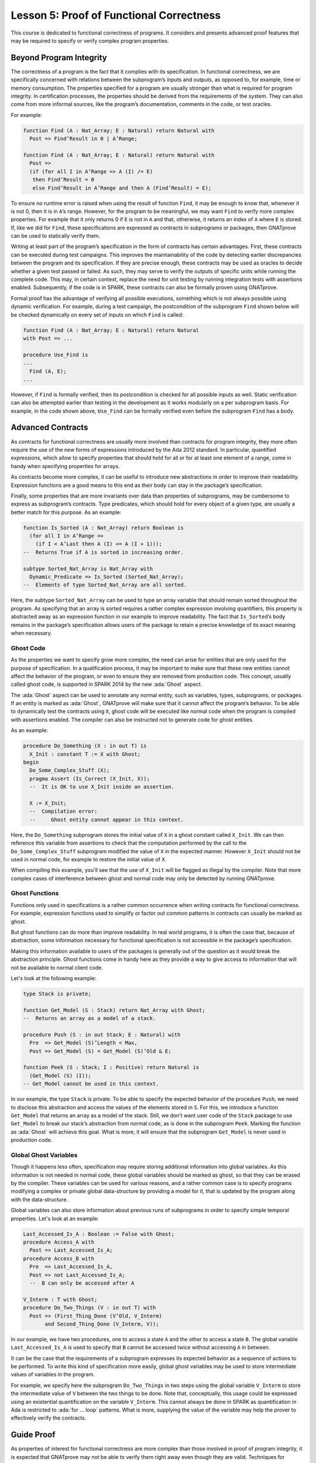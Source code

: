 Lesson 5: Proof of Functional Correctness
=====================================================================

.. role:: ada(code)
   :language: ada

This course is dedicated to functional correctness of programs. It considers and presents advanced proof features that may be required to specify or verify complex program properties.

Beyond Program Integrity
---------------------------------------------------------------------

The correctness of a program is the fact that it complies with its specification. In functional correctness, we are specifically concerned with relations between the subprogram’s inputs and outputs, as opposed to, for example, time or memory consumption. The properties specified for a program are usually stronger than what is required for program integrity. In certification processes, the properties should be derived from the requirements of the system. They can also come from more informal sources, like the program’s documentation, comments in the code, or test oracles.

For example:

.. code:: ada

    function Find (A : Nat_Array; E : Natural) return Natural with
      Post => Find’Result in 0 | A’Range;

    function Find (A : Nat_Array; E : Natural) return Natural with
      Post =>
      (if (for all I in A’Range => A (I) /= E)
       then Find’Result = 0
       else Find’Result in A’Range and then A (Find’Result) = E);

To ensure no runtime error is raised when using the result of function ``Find``, it may be enough to know that, whenever it is not 0, then it is in ``A``’s range. However, for the program to be meaningful, we may want ``Find`` to verify more complex properties. For example that it only returns 0 if ``E`` is not in ``A`` and that, otherwise, it returns an index of ``A`` where ``E`` is stored. If, like we did for ``Find``, these specifications are expressed as contracts in subprograms or packages, then GNATprove can be used to statically verify them.

Writing at least part of the program’s specification in the form of contracts has certain advantages. First, these contracts can be executed during test campaigns. This improves the maintainability of the code by detecting earlier discrepancies between the program and its specification. If they are precise enough, these contracts may be used as oracles to decide whether a given test passed or failed. As such, they may serve to verify the outputs of specific units while running the complete code. This may, in certain context, replace the need for unit testing by running integration tests with assertions enabled. Subsequently, if the code is in SPARK, these contracts can also be formally proven using GNATprove.

Formal proof has the advantage of verifying all possible executions, something which is not always possible using dynamic verification. For example, during a test campaign, the postcondition of the subprogram ``Find`` shown below will be checked dynamically on every set of inputs on which ``Find`` is called:

.. code:: ada

    function Find (A : Nat_Array; E : Natural) return Natural
    with Post => ...

    procedure Use_Find is
    ...
      Find (A, E);
    ...

However, if ``Find`` is formally verified, then its postcondition is checked for all possible inputs as well. Static verification can also be attempted earlier than testing in the development as it works modularly on a per subprogram basis. For example, in the code shown above, ``Use_Find`` can be formally verified even before the subprogram ``Find`` has a body.


Advanced Contracts
---------------------------------------------------------------------

As contracts for functional correctness are usually more involved than contracts for program integrity, they more often require the use of the new forms of expressions introduced by the Ada 2012 standard. In particular, quantified expressions, which allow to specify properties that should hold for all or for at least one element of a range, come in handy when specifying properties for arrays.

As contracts become more complex, it can be useful to introduce new abstractions in order to improve their readability. Expression functions are a good means to this end as their body can stay in the package’s specification.

Finally, some properties that are more invariants over data than properties of subprograms, may be cumbersome to express as subprogram’s contracts. Type predicates, which should hold for every object of a given type, are usually a better match for this purpose. As an example:

.. code:: ada

    function Is_Sorted (A : Nat_Array) return Boolean is
      (for all I in A’Range =>
        (if I < A’Last then A (I) <= A (I + 1)));
    --  Returns True if A is sorted in increasing order.

    subtype Sorted_Nat_Array is Nat_Array with
      Dynamic_Predicate => Is_Sorted (Sorted_Nat_Array);
    --  Elements of type Sorted_Nat_Array are all sorted.

Here, the subtype ``Sorted_Nat_Array`` can be used to type an array variable that should remain sorted throughout the program. As specifying that an array is sorted requires a rather complex expression involving quantifiers, this property is abstracted away as an expression function in our example to improve readability. The fact that ``Is_Sorted``’s body remains in the package’s specification allows users of the package to retain a precise knowledge of its exact meaning when necessary.


Ghost Code
~~~~~~~~~~

As the properties we want to specify grow more complex, the need can arise for entities that are only used for the purpose of specification. In a qualification process, it may be important to make sure that these new entities cannot affect the behavior of the program, or even to ensure they are removed from production code. This concept, usually called ghost code, is supported in SPARK 2014 by the new :ada:`Ghost` aspect.

The :ada:`Ghost` aspect can be used to annotate any normal entity, such as variables, types, subprograms, or packages. If an entity is marked as :ada:`Ghost`, GNATprove will make sure that it cannot affect the program’s behavior. To be able to dynamically test the contracts using it, ghost code will be executed like normal code when the program is compiled with assertions enabled. The compiler can also be instructed not to generate code for ghost entities.

As an example:

.. code:: ada

    procedure Do_Something (X : in out T) is
      X_Init : constant T := X with Ghost;
    begin
      Do_Some_Complex_Stuff (X);
      pragma Assert (Is_Correct (X_Init, X));
      --  It is OK to use X_Init inside an assertion.

      X := X_Init;
      --  Compilation error:
      --     Ghost entity cannot appear in this context.

Here, the ``Do_Something`` subprogram stores the initial value of ``X`` in a ghost constant called ``X_Init``. We can then reference this variable from assertions to check that the computation performed by the call to the ``Do_Some_Complex_Stuff`` subprogram modified the value of ``X`` in the expected manner. However ``X_Init`` should not be used in normal code, for example to restore the initial value of ``X``.

When compiling this example, you'll see that the use of ``X_Init`` will be flagged as illegal by the compiler. Note that more complex cases of interference between ghost and normal code may only be detected by running GNATprove.


Ghost Functions
~~~~~~~~~~~~~~~

Functions only used in specifications is a rather common occurrence when writing contracts for functional correctness. For example, expression functions used to simplify or factor out common patterns in contracts can usually be marked as ghost.

But ghost functions can do more than improve readability. In real world programs, it is often the case that, because of abstraction, some information necessary for functional specification is not accessible in the package’s specification.

Making this information available to users of the packages is generally out of the question as it would break the abstraction principle. Ghost functions come in handy here as they provide a way to give access to information that will not be available to normal client code.

Let's look at the following example:

.. code:: ada

    type Stack is private;

    function Get_Model (S : Stack) return Nat_Array with Ghost;
    --  Returns an array as a model of a stack.

    procedure Push (S : in out Stack; E : Natural) with
      Pre  => Get_Model (S)’Length < Max,
      Post => Get_Model (S) = Get_Model (S)’Old & E;

    function Peek (S : Stack; I : Positive) return Natural is
      (Get_Model (S) (I));
    -- Get_Model cannot be used in this context.

In our example, the type ``Stack`` is private. To be able to specify the expected behavior of the procedure ``Push``, we need to disclose this abstraction and access the values of the elements stored in ``S``. For this, we introduce a function ``Get_Model`` that returns an array as a model of the stack. Still, we don’t want user code of the ``Stack`` package to use ``Get_Model`` to break our stack’s abstraction from normal code, as is done in the subprogram ``Peek``. Marking the function as :ada:`Ghost` will achieve this goal. What is more, it will ensure that the subprogram ``Get_Model`` is never used in production code.


Global Ghost Variables
~~~~~~~~~~~~~~~~~~~~~~

Though it happens less often, specification may require storing additional information into global variables. As this information is not needed in normal code, these global variables should be marked as ghost, so that they can be erased by the compiler. These variables can be used for various reasons, and a rather common case is to specify programs modifying a complex or private global data-structure by providing a model for it, that is updated by the program along with the data-structure.

Global variables can also store information about previous runs of subprograms in order to specify simple temporal properties. Let's look at an example:

.. code:: ada

    Last_Accessed_Is_A : Boolean := False with Ghost;
    procedure Access_A with
      Post => Last_Accessed_Is_A;
    procedure Access_B with
      Pre  => Last_Accessed_Is_A,
      Post => not Last_Accessed_Is_A;
      --  B can only be accessed after A

    V_Interm : T with Ghost;
    procedure Do_Two_Things (V : in out T) with
      Post => (First_Thing_Done (V’Old, V_Interm)
           and Second_Thing_Done (V_Interm, V));

In our example, we have two procedures, one to access a state ``A`` and the other to access a state ``B``. The global variable ``Last_Accessed_Is_A`` is used to specify that ``B`` cannot be accessed twice without accessing ``A`` in between.

It can be the case that the requirements of a subprogram expresses its expected behavior as a sequence of actions to be performed. To write this kind of specification more easily, global ghost variables may be used to store intermediate values of variables in the program.

For example, we specify here the subprogram ``Do_Two_Things`` in two steps using the global variable ``V_Interm`` to store the intermediate value of ``V`` between the two things to be done. Note that, conceptually, this usage could be expressed using an existential quantification on the variable ``V_Interm``. This cannot always be done in SPARK as quantification in Ada is restricted to :ada:`for ... loop` patterns. What is more, supplying the value of the variable may help the prover to effectively verify the contracts.


Guide Proof
---------------------------------------------------------------------

As properties of interest for functional correctness are more complex than those involved in proof of program integrity, it is expected that GNATprove may not be able to verify them right away even though they are valid. Techniques for debugging failed proof attempts explained in the proof of program integrity course will come in handy here (see :doc:`03_Proof_Of_Program_Integrity`). We don’t go over them again in this course, but rather focus on improving results on the remaining cases where the property is valid but is not proved by GNATprove in a reasonable amount of time.

In these cases, users may want to try and guide GNATprove in order either to complete the proof or strip it down to a small number of easily reviewable assumptions. For this purpose, assertions can be added to break complex proofs into smaller steps:

.. code:: ada

    pragma Assert (Assertion_Checked_By_The_Tool);
    --  info: assertion proved
    pragma Assert (Assumption_Validated_By_Other_Means);
    --  medium: assertion might fail

    pragma Assume (Assumption_Validated_By_Other_Means);
    --  The tool does not attempt to check this expression.
    --  It is recorded as an assumption.

In particular, it may be a good idea, as an intermediate step, to try and prove a theoretically equivalent version of the desired property where things have been simplified for the prover, for example by splitting different cases up or by inlining the definitions of functions.

It can be the case that some intermediate assertions are not discharged by GNATprove, either because it is missing some information or because it gets lost in the amount of information available. Those remaining assertions can then be verified by other means like testing, since they are executable, or by review. Users can choose to instruct GNATprove to ignore them, either by turning them into assumptions, like in our example, or by justifying the check using a :ada:`pragma Annotate`. In both cases, the assumption will still be checked at runtime when assertions are enabled.


Local Ghost Variables
~~~~~~~~~~~~~~~~~~~~~

Just like for specifications, ghost code can be used to enhance what can be expressed inside intermediate assertions. In particular, local variables or constants whose only purpose is to serve in assertions are a common occurrence. Most of the time, these variables are used to store previous values of variables or expressions to which we want to refer in our assumptions. They are especially useful to refer to initial values of parameters and expressions which cannot be accessed using the :ada:`‘Old` attribute outside of the subprogram’s postcondition.

For example:

.. code:: ada

    procedure P (X : in out T) with Post => F (X, X’Old) is
      X_Init : constant T := X with Ghost;
    begin
      if Condition (X) then
        ...
        pragma Assert (F (X, X_Init));
    ...

    procedure Sort (A : in out Nat_Array) with
      Post => (for all I in A’Range =>
                 (for some J in A’Range => A (I) = A’Old (J))) is
      Permutation : Index_Array := (1 => 1, 2 => 2, ...) with
        Ghost;

In the example shown here, to help GNATprove discharge the postcondition of ``P``, we want to assert that it holds separately in every branch of an :ada:`if` statement. Since in these assertions, unlike in ``P``’s postconditions, we cannot use the :ada:`‘Old` attribute to access the initial value of the parameter ``X``, we must resort to introducing a local ghost constant ``X_Init`` for this value.

Local ghost variables can also be used for more complex things such as building a data-structure that serves as witness of a complex property of the subprogram. In our example, we want to prove that the ``Sort`` procedure do not create new elements, that is, all the elements that are in ``A`` after the sort were already in ``A`` before the sort. Note that this property is not enough to ensure that, after a call to ``Sort``, ``A`` is a permutation of its value before the call. Still, it is already complex for a prover to verify as it involves an alternation of quantifiers. To help GNATprove, it may be interesting to store, for each index ``I``, an index ``J`` that has the expected property.


Ghost Procedures
~~~~~~~~~~~~~~~~

Ghost procedures cannot affect the value of normal variables. Therefore, they are mostly used to perform treatments on ghost variables or to group together a set of intermediate assertions.

Abstracting away treatment of ghost variables or assertions inside a ghost procedure has several advantages. First, it enhances expressivity as, to simplify the removal of ghost code by the compiler: the only ghost statements that are allowed to appear in normal code are assignments to ghost variables and ghost procedure calls.

As an example, the :ada:`for` loop contained in ``Increase_A`` could not appear by itself in normal code:

.. code:: ada

    A : Nat_Array := ... with Ghost;
    procedure Increase_A with Ghost is
    begin
      for I in A’Range loop
        A (I) := A (I) + 1;
      end loop;
    end Increase_A;

    procedure Prove_P (X : T) with Ghost,
      Global => null,
      Post   => P (X);

Then, it improves readability by hiding away complex code that is of no use for the functional behavior of the subprogram. Finally, it can help GNATprove by abstracting away assertions that would otherwise pollute its context.

For the example above, calling ``Prove_P`` on ``X`` will only add ``P (X)`` to the proof context instead of the possible important set of assertions that are required to verify it. What is more, the proof of ``P`` will only be done once and may be made easier by the fact that no unnecessary information is present in the context while verifying it. Also, if ``Prove_P`` happens to not be fully verified, the remaining assumptions will be reviewed more easily if they are in a small context.


Handling of Loops
~~~~~~~~~~~~~~~~~

A case in which user annotations are almost always required for GNATprove to complete a proof is when the program involves a loop. Indeed, the verification techniques used by GNATprove do not handle cycles in a subprogram’s control flow. As a consequence, loops are flattened by dividing them into several acyclic parts.

As an example, let us look at a simple loop statement with an exit condition:

.. code:: ada

    Stmt1;
    loop
      Stmt2;
      exit when Cond;
      Stmt3;
    end loop;
    Stmt4;

As shown on the schema, the control flow will be divided into three parts:

.. image:: 05_loop.png

The first one, in yellow, starts from the beginning of the subprogram to the loop statement. Then, the loop itself is divided into two parts. The red one stands for a complete execution of the loop’s body, that is, an execution in which the exit condition is not satisfied. The blue one stands for the last execution of the loop. The exit condition is assumed to hold and the rest of the subprogram can be accessed. The red and blue parts obviously always happen after the yellow one.

Still, as there is no way to know how the loop may have modified the variables it accesses, GNATprove simply forgets everything it knows about them when entering these parts. Values of constants and variables that are not modified in the loop are of course preserved.

The consequence of this particular handling is that GNATprove suffers from imprecision when verifying a subprogram involving a loop. More precisely, it won’t be able to verify a property relying on values of variables modified inside the loop. Also, though it will not forget any information it had on the value of constants or unmodified variables, it still won’t be able to deduce new information about them using the loop.

For example:

.. code:: ada

    function Find (A : Nat_Array; E : Natural) return Natural is
    begin
      for I in A’Range loop
        pragma Assert
              (for all J in A’First .. I – 1 => A (J) /= E);
        --  medium: assertion might fail
        if A (I) = E then
          return I;
        end if;
        pragma Assert (A (I) /= E);
        --  info: assertion proved
      end loop;
      return 0;
    end Find;

Here, in our function ``Find``, we iterate over the array ``A`` searching for an index where ``E`` is stored in ``A``. Though, at each loop iteration, GNATprove knows that, for the loop to continue, the value stored in ``A`` at index ``I`` must not be ``E``, it will not be able to accumulate this information to deduce that it is true for all the indexes smaller than ``I``.


Loop Invariants
~~~~~~~~~~~~~~~

To overcome these limitations, users can provide additional information to the tool in the form of a loop invariant. In SPARK 2014, a loop invariant is a Boolean expression which should hold at every iteration of the loop. Like every other assertion, it can be checked at runtime by compiling the program with assertions enabled.

The specificity of a loop invariant in comparison to other assertions lies in the way it is handled for proof. The proof of a loop invariant is done in two steps: first the GNATprove checks that it holds in the first iteration of the loop, and then, it checks that it holds in an arbitrary iteration assuming it held in the previous one.

As an example, let us add a loop invariant to our ``Find`` function stating that the first element of ``A`` is not ``E``:

.. code:: ada

    function Find (A : Nat_Array; E : Natural) return Natural is
    begin
      for I in A’Range loop
        pragma Loop_Invariant (A (A’First) /= E);
        --  medium: loop invariant might fail in first iteration
        --  info: loop invariant preservation proved
        if A (I) = E then
          return I;
        end if;
      end loop;

To verify this invariant, GNATprove will generate two checks. The first one, that checks whether the assertion holds in the first iteration of the loop, will not be verified by the tool. Indeed, there is no reason for the first element of ``A`` to be different from ``E`` in this iteration. However, the second check will succeed. Indeed, it is easy to deduce that, if the first element of ``A`` was not ``E`` in a given iteration, then it is still not ``E`` in the next one. Note that, if we move the invariant to the end of the loop, then it will be successfully verified by GNATprove.

Not only do loop invariants allow to verify complex properties over loops, they are also used by GNATprove to verify other properties, such as the absence of runtime errors over the loop’s body and the statements following the loop. More precisely, when verifying runtime checks or other assertions from the loop’s body or from statements following the loop, the last occurrence of the loop invariant preceding this check is assumed to hold.

Let's look again at this version of the ``Find`` example:

.. code:: ada

    function Find (A : Nat_Array; E : Natural) return Natural is
    begin
      for I in A’Range loop
        pragma Loop_Invariant
              (for all J in A’First .. I – 1 => A (J) /= E);
        --  info: loop invariant initialization proved
        --  info: loop invariant preservation proved
        if A (I) = E then
          return I;
        end if;
      end loop;
      pragma Assert (for all I in A’Range => A (I) /= E);
      --  info: assertion proved

In our ``Find`` function, GNATprove can verify that, after the loop, all the elements of ``A`` are different from ``E`` by assuming that the loop invariant holds in the last iteration of the loop.

Coming up with a good loop invariant can turn out to be quite a challenge. To make this task easier, let us review the four good properties of a good loop invariant:

+-------------+---------------------------------------------------------+
| Property    | Description                                             |
+=============+=========================================================+
| INIT        | It should be provable in the first iteration of the     |
|             | loop                                                    |
+-------------+---------------------------------------------------------+
| INSIDE      | It should allow proving absence of run-time errors and  |
|             | local assertions inside the loop                        |
+-------------+---------------------------------------------------------+
| AFTER       | It should allow proving absence of run-time errors,     |
|             | local assertions and the subprogram postcondition after |
|             | the loop                                                |
+-------------+---------------------------------------------------------+
| PRESERVE    | It should be provable after the first iteration of the  |
|             | loop                                                    |
+-------------+---------------------------------------------------------+

First, the loop invariant should be provable in the first iteration of the loop. To achieve this property, the loop invariant’s initialization can be debugged like any failing proof attempt using strategies from the Proof of Program Integrity course (see :doc:`03_Proof_Of_Program_Integrity`).

Next, the loop invariant should be precise enough to allow proving absence of runtime errors both in statements from the loop’s body and in statements following the loop. To achieve this, users should remember that every information concerning a variable modified in the loop that is not stated in the invariant will be forgotten by the tool. In particular, users should take care to include in their invariant what is usually called the loop's frame condition. It consists in stating the preservation of parts of composite variables that have not been modified by the loop.

Finally, the loop invariant should be precise enough to prove that it is preserved through successive iterations of the loop. This is generally the trickiest part. To understand why the preservation of a loop invariant is not proved by GNATprove, it is often useful to repeat it into local assertions throughout the loop’s body to determine at which point the proof is lost.

As an example, let us look at a loop that iterates through an array ``A`` and applies a function ``F`` to each of its elements:

.. code:: ada

    A_I : constant Nat_Array := A with Ghost;
    for K in A’Range loop
     A (K) := F (A (K));
     pragma Loop_Invariant
       (for all J in A’First .. K => A (J) = F (A_I(J)));
      --  info: loop invariant initialization proved
      --  medium: loop invariant might fail after first iteration
    end loop;
    pragma Assert (for all K in A’Range => A (K) = F (A_I (K)));
    --  info: assertion proved

We want to prove that, after the loop, each element of the array is the result of applying ``F`` to the value that was stored in ``A`` at the same index before the loop. To specify this property, we copy the value of ``A`` before the loop in a ghost variable ``A_I``. As a loop invariant, we state that, for every index smaller than ``K``, the array has been modified in the expected way.

Does our loop invariant has the four good properties of a good loop-invariant? When launching GNATprove on it, we see that ``INIT`` is fulfilled, the invariant’s initialization is proved. So are ``INSIDE`` and ``AFTER``, no potential runtime errors are reported and the assertion following the loop is successfully verified.
However, we are missing the ``PRESERVE`` property, as GNATprove reports that it was unable to prove that the invariant holds after the first iteration. Investigating this failed proof attempt, we'll see that the problem lies in the fact that GNATprove is unable to verify that at the beginning of the loop iteration: :ada:`A (K) = A_I (K)`. Indeed, ``A`` is modified in the loop. All that is known after the first iteration is what is stated in the invariant. Unfortunately, nothing is stated in the invariant about values of ``A`` after the current index. Here, we are missing the loop's frame condition. We should add to the invariant that, for every index ``J`` bigger than ``K``, ``A (J)`` is still equal to ``A_I (J)``.

Alternatively, we could use the :ada:`Loop_Entry` attribute, which is used to refer to values on entry of the loop:

.. code:: ada

    A_I : constant Nat_Array := A with Ghost;
    for K in A’Range loop
     A (K) := F (A (K));
     pragma Loop_Invariant
       (for all J in A’First .. K => A (J) = F (A’Loop_Entry (J)));
      --  info: loop invariant initialization proved
      --  info: loop invariant preservation proved
    end loop;
    pragma Assert (for all K in A’Range => A (K) = F (A_I (K)));
    --  info: assertion proved

In this case, thanks to the automatic generation of frame conditions in GNATprove, we also get ``PRESERVE`` property.


Code Examples / Pitfalls
---------------------------------------------------------------------

This section contains some code examples and pitfalls.

Example #1
~~~~~~~~~~

Let's review this code:

.. code:: ada

    package Ring_Buffer with SPARK_Mode is
      function Valid_Model (M : Nat_Array) return Boolean;

      function Get_Model return Nat_Array with Ghost,
        Post => Valid_Model (Get_Model’Result)
        and Get_Model’Result’First = 1
        and Get_Model’Result’Length in Length_Range;

      procedure Push_Last (E : Natural) with
        Pre  => Get_Model’Length < Max_Size,
        Post => Get_Model = Get_Model’Old & E;

      ...
    end Ring_Buffer;

    package body Ring_Buffer with SPARK_Mode is
      Content : Nat_Array (1 .. Max_Size);
      First   : Index_Range;
      Length  : Length_Range;

      function Get_Model return Nat_Array is
        Result : Nat_Array (1 .. Length);
      begin

This is correct as ``Get_Model`` is used for specification only. Note that calls to ``Get_Model`` cause copies of the buffer’s content. They can be automatically removed from production code by the compiler.


Example #2
~~~~~~~~~~

Let's review this code:

.. code:: ada

    package Ring_Buffer with SPARK_Mode is
      type Model_Type (Length : Length_Range := 0) is record
        Content : Nat_Array (1 .. Length);
      end record with Ghost;
      Model : Model_Type with Ghost;

      function Valid_Model return Boolean;

      procedure Push_Last (E : Natural) with
        Pre  => Valid_Model and Model.Length < Max_Size,
        Post => Valid_Model and Model.Content = Model.Content’Old & E;

      ...
    end Ring_Buffer;

    package body Ring_Buffer with SPARK_Mode is
      Content : Nat_Array (1 .. Max_Size);
      First   : Index_Range;
      Length  : Length_Range;

      function Valid_Model return Boolean is
        (Length = Model.Length and then ...);

This example is not correct. ``Model``, which is a ghost variable, cannot influence the return value of the normal function ``Valid_Model``. As ``Valid_Model`` is only used in specifications, it could be marked as ghost.


Example #3
~~~~~~~~~~

Let's review this code:

.. code:: ada
    Model : Model_Type with Ghost;

    procedure Pop_When_Available (E : in out Natural) with
      Pre            => Valid_Model,
      Post           => Valid_Model,
      Contract_Cases =>
        (Model.Length > 0 => E & Model.Content = Model.Content'Old,
         others           => Model = Model’Old and E = E’Old);

    procedure Pop_When_Available (E : in out Natural) is
    begin
      if Length > 0 then
        Model := (Length  => Model.Length - 1,
                  Content => Model.Content (2 .. Model.Length));
        E := Content (First);
        Length := Length - 1;
        First := (if First < Max_Size then First + 1 else 1);
      end if;
    end Pop_When_Available;

This example is correct. ``Model``, though it is marked as :ada:`Ghost`, can be referenced from the body of the non-ghost procedure ``Pop_When_Available`` as long as it is only used in ghost statements.


Example #4
~~~~~~~~~~

Let's review this code:

.. code:: ada

    Model : Model_Type with Ghost;

    procedure Pop_When_Available (E : in out Natural) with
      Pre            => Valid_Model,
      Post           => Valid_Model,
      Contract_Cases =>
        (Model.Length > 0 => E & Model.Content = Model.Content'Old,
         others           => Model = Model’Old and E = E’Old);

    procedure Pop_When_Available (E : in out Natural) is
    begin
      if Model.Length > 0 then
        Model := (Length  => Model.Length - 1,
                  Content => Model.Content (2 .. Model.Length));
      end if;

      if Length > 0 then
        E := Content (First);
        Length := Length - 1;
        First := (if First < Max_Size then First + 1 else 1);
      end if;
    end Pop_When_Available;

This example is not correct. The test on ``Model`` is not allowed even though it is only used to update its own value. Indeed, to simplify removal of ghost code by the compiler, the only statements considered as ghost in normal code are assignments to ghost variables and ghost procedure calls.


Example #5
~~~~~~~~~~

Let's review this code:

.. code:: ada

    Model : Model_Type with Ghost;

    procedure Pop_When_Available (E : in out Natural) is
      procedure Update_Model with Ghost is
      begin
        if Model.Length > 0 then
          Model := (Length  => Model.Length - 1,
                    Content => Model.Content (2 .. Model.Length));
        end if;
      end Update_Model;

    begin
      Update_Model;

      if Length > 0 then
        E := Content (First);
        Length := Length - 1;
        First := (if First < Max_Size then First + 1 else 1);
      end if;
    end Pop_When_Available;

Everything is fine here. ``Model`` is only accessed inside ``Update_Model`` which is itself a ghost procedure. Moreover, we don’t need to add any contract to ``Update_Model``. Indeed, as it is a local procedure, it will be inlined by GNATprove.


Example #6
~~~~~~~~~~

Let's review this code:

.. code:: ada

    function Max_Array (A, B : Nat_Array) return Nat_Array with
      Pre => A’Length = B’Length;

    function Max_Array (A, B : Nat_Array) return Nat_Array is
      R : Nat_Array (A’Range) := (others => 0);
      J : Integer := B’First;
    begin
      for I in A’Range loop
        if A (I) > B (J) then
          R (I) := A (I);
        else
          R (I) := B (J);
        end if;
        J := J + 1;
      end loop;
      return R;
    end Max_Array;

This program is correct. Unfortunately, GNATprove will fail to verify that ``J`` stays in the index range of ``B``. Indeed, when checking the body of the loop, GNATprove forgets everything about the current value of ``J`` as it will have been modified by previous iterations of the loop. To get more precise results, we need to provide a loop invariant.


Example #7
~~~~~~~~~~

Let's review this code:

.. code:: ada

    function Max_Array (A, B : Nat_Array) return Nat_Array with
      Pre => A’Length = B’Length;

    function Max_Array (A, B : Nat_Array) return Nat_Array is
      R : Nat_Array (A’Range) := (others => 0);
      J : Integer := B’First;
    begin
      for I in A’Range loop
        pragma Loop_Invariant (J in B’Range);
        if A (I) > B (J) then
          R (I) := A (I);
        else
          R (I) := B (J);
        end if;
        J := J + 1;
      end loop;
      return R;
    end Max_Array;

This example is correct. The loop invariant now allows verifying that no runtime error can occur in the loop’s body. Unfortunately, GNATprove will fail to verify that the invariant stays valid after the first iteration of the loop. Indeed, knowing that ``J`` is in ``B``’Range in a given iteration is not enough to show that it will remain so in the next iteration. We need a more precise invariant, linking ``J`` to the value of the loop index ``I``, like :ada:`J = I – A’First + B’First`.


Example #8
~~~~~~~~~~

Let's review this code:

.. code:: ada

    function Max_Array (A, B : Nat_Array) return Nat_Array with
      Pre  => A’First = B’First and A’Last = B’Last,
      Post =>
       (for all K in A’Range =>
             Max_Array’Result (K) = Natural’Max (A (K), B (K)));

    function Max_Array (A, B : Nat_Array) return Nat_Array is
      R : Nat_Array (A’Range) := (others => 0);
    begin
      for I in A’Range loop
        pragma Loop_Invariant (for all K in A’First .. I =>
                   R (K) = Natural’Max (A (K), B (K)));
        if A (I) > B (I) then
          R (I) := A (I);
        else
          R (I) := B (I);
        end if;
      end loop;
      return R;
    end Max_Array;

This example is not correct. The program itself is correct but the invariant is not, as can be checked by executing the function ``Max_Array`` with assertions enabled. Indeed, at each loop iteration, ``R`` contains the maximum of ``A`` and ``B`` only until :ada:`I – 1` as the ``I``th index was not handled yet.


Example #9
~~~~~~~~~~

Let's review this code:

.. code:: ada

    procedure Max_Array (A : in out Nat_Array, B : Nat_Array) with
      Pre  => A’First = B’First and A’Last = B’Last,
      Post => (for all K in A’Range =>
                  A (K) = Natural’Max (A’Old (K), B (K)));

    procedure Max_Array (A : in out Nat_Array, B : Nat_Array) is
    begin
      for I in A’Range loop
        pragma Loop_Invariant (for all K in A’First .. I - 1 =>
                   A (K) = Natural’Max (A’Loop_Entry (K), B (K)));
        pragma Loop_Invariant
          (for all K in I .. A’Last => A (K) = A’Loop_Entry (K));
        if A (I) <= B (I) then
          A (I) := B (I);
        end if;
      end loop;
    end Max_Array;

The program is correct. GNATprove can verify that the loop invariant stays valid after the first iteration thanks to the provided frame condition: it knows that the values stored in ``A`` after ``I`` were preserved in the previous iterations.


Example #10
~~~~~~~~~~~

Let's review this code:

.. code:: ada

    procedure Max_Array (A : in out Nat_Array, B : Nat_Array) with
      Pre  => A’First = B’First and A’Last = B’Last,
      Post => (for all K in A’Range =>
                  A (K) = Natural’Max (A’Old (K), B (K)));

    procedure Max_Array (A : in out Nat_Array, B : Nat_Array) is
    begin
      for I in A’Range loop
        pragma Loop_Invariant (for all K in A’First .. I - 1 =>
                   A (K) = Natural’Max (A’Loop_Entry (K), B (K)));
        if A (I) <= B (I) then
          A (I) := B (I);
        end if;
      end loop;
    end Max_Array;

The program is correct. GNATprove can verify that the loop invariant stays valid after the first iteration thanks to its generation of the frame condition: it knows that the values stored in ``A`` after ``I`` were preserved in the previous iterations.
